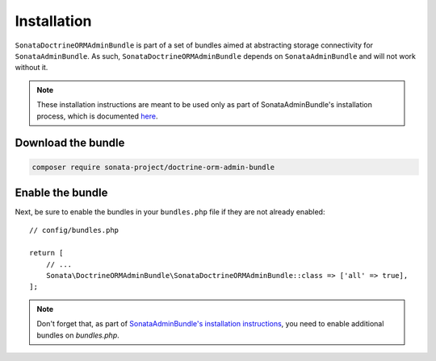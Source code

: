 .. index::
    double: Reference; Installation

Installation
============

``SonataDoctrineORMAdminBundle`` is part of a set of bundles aimed at abstracting storage connectivity for ``SonataAdminBundle``.
As such, ``SonataDoctrineORMAdminBundle`` depends on ``SonataAdminBundle`` and will not work without it.

.. note::

    These installation instructions are meant to be used only as part of SonataAdminBundle's installation process,
    which is documented `here <https://docs.sonata-project.org/projects/SonataAdminBundle/en/3.x/getting_started/installation>`_.

Download the bundle
-------------------

.. code-block:: bash

    composer require sonata-project/doctrine-orm-admin-bundle

Enable the bundle
-----------------

Next, be sure to enable the bundles in your ``bundles.php`` file if they
are not already enabled::

    // config/bundles.php

    return [
        // ...
        Sonata\DoctrineORMAdminBundle\SonataDoctrineORMAdminBundle::class => ['all' => true],
    ];

.. note::

    Don't forget that, as part of `SonataAdminBundle's installation instructions <https://docs.sonata-project.org/projects/SonataAdminBundle/en/3.x/getting_started/installation/>`_,
    you need to enable additional bundles on `bundles.php`.
